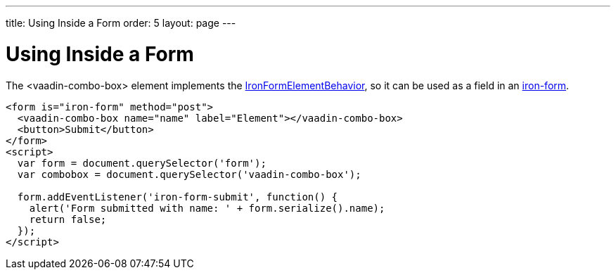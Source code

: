 ---
title: Using Inside a Form
order: 5
layout: page
---


[[vaadin-combo-box.form]]
= Using Inside a Form

The [vaadinelement]#<vaadin-combo-box># element implements the link:https://elements.polymer-project.org/elements/iron-form-element-behavior[[classname]#IronFormElementBehavior#], so it can be used as a field in an link:https://elements.polymer-project.org/elements/iron-form[[elementname]#iron-form#].

[source,html]
----
<form is="iron-form" method="post">
  <vaadin-combo-box name="name" label="Element"></vaadin-combo-box>
  <button>Submit</button>
</form>
<script>
  var form = document.querySelector('form');
  var combobox = document.querySelector('vaadin-combo-box');

  form.addEventListener('iron-form-submit', function() {
    alert('Form submitted with name: ' + form.serialize().name);
    return false;
  });
</script>
----
